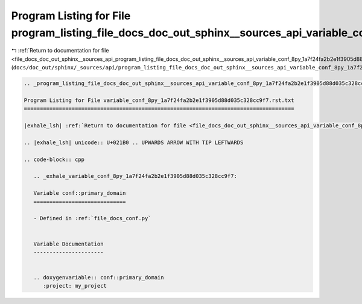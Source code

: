 
.. _program_listing_file_docs_doc_out_sphinx__sources_api_program_listing_file_docs_doc_out_sphinx__sources_api_variable_conf_8py_1a7f24fa2b2e1f3905d88d035c328cc9f7.rst.txt.rst.txt:

Program Listing for File program_listing_file_docs_doc_out_sphinx__sources_api_variable_conf_8py_1a7f24fa2b2e1f3905d88d035c328cc9f7.rst.txt.rst.txt
===================================================================================================================================================

|exhale_lsh| :ref:`Return to documentation for file <file_docs_doc_out_sphinx__sources_api_program_listing_file_docs_doc_out_sphinx__sources_api_variable_conf_8py_1a7f24fa2b2e1f3905d88d035c328cc9f7.rst.txt.rst.txt>` (``docs/doc_out/sphinx/_sources/api/program_listing_file_docs_doc_out_sphinx__sources_api_variable_conf_8py_1a7f24fa2b2e1f3905d88d035c328cc9f7.rst.txt.rst.txt``)

.. |exhale_lsh| unicode:: U+021B0 .. UPWARDS ARROW WITH TIP LEFTWARDS

.. code-block:: cpp

   
   .. _program_listing_file_docs_doc_out_sphinx__sources_api_variable_conf_8py_1a7f24fa2b2e1f3905d88d035c328cc9f7.rst.txt:
   
   Program Listing for File variable_conf_8py_1a7f24fa2b2e1f3905d88d035c328cc9f7.rst.txt
   =====================================================================================
   
   |exhale_lsh| :ref:`Return to documentation for file <file_docs_doc_out_sphinx__sources_api_variable_conf_8py_1a7f24fa2b2e1f3905d88d035c328cc9f7.rst.txt>` (``docs/doc_out/sphinx/_sources/api/variable_conf_8py_1a7f24fa2b2e1f3905d88d035c328cc9f7.rst.txt``)
   
   .. |exhale_lsh| unicode:: U+021B0 .. UPWARDS ARROW WITH TIP LEFTWARDS
   
   .. code-block:: cpp
   
      .. _exhale_variable_conf_8py_1a7f24fa2b2e1f3905d88d035c328cc9f7:
      
      Variable conf::primary_domain
      =============================
      
      - Defined in :ref:`file_docs_conf.py`
      
      
      Variable Documentation
      ----------------------
      
      
      .. doxygenvariable:: conf::primary_domain
         :project: my_project
